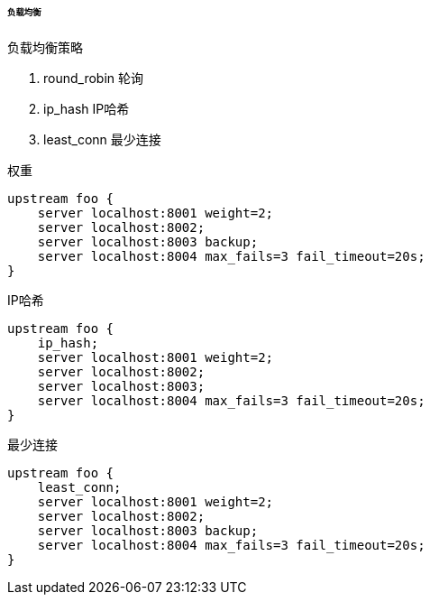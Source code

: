 

====== 负载均衡


.负载均衡策略
. round_robin
轮询
. ip_hash
IP哈希
. least_conn
最少连接


.权重
[source.js]
----
upstream foo {
    server localhost:8001 weight=2;
    server localhost:8002;
    server localhost:8003 backup;
    server localhost:8004 max_fails=3 fail_timeout=20s;
}
----


.IP哈希
[source,js]
----
upstream foo {
    ip_hash;
    server localhost:8001 weight=2;
    server localhost:8002;
    server localhost:8003;
    server localhost:8004 max_fails=3 fail_timeout=20s;
}
----


.最少连接
[source,js]
----
upstream foo {
    least_conn;
    server localhost:8001 weight=2;
    server localhost:8002;
    server localhost:8003 backup;
    server localhost:8004 max_fails=3 fail_timeout=20s;
}
----